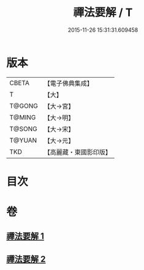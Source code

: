 #+TITLE: 禪法要解 / T
#+DATE: 2015-11-26 15:31:31.609458
* 版本
 |     CBETA|【電子佛典集成】|
 |         T|【大】     |
 |    T@GONG|【大→宮】   |
 |    T@MING|【大→明】   |
 |    T@SONG|【大→宋】   |
 |    T@YUAN|【大→元】   |
 |       TKD|【高麗藏・東國影印版】|

* 目次
* 卷
** [[file:KR6i0253_001.txt][禪法要解 1]]
** [[file:KR6i0253_002.txt][禪法要解 2]]

